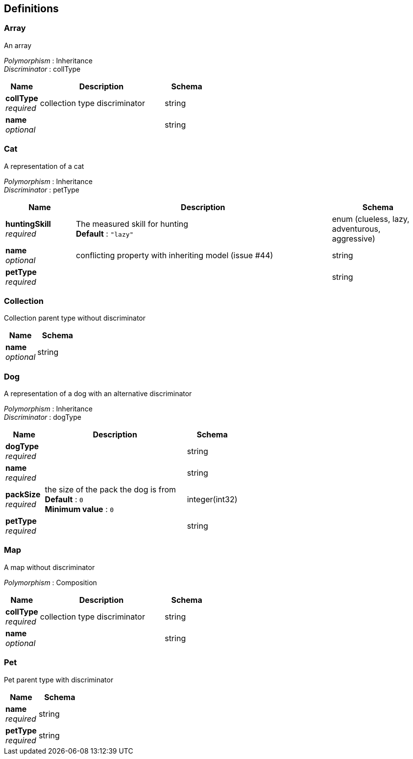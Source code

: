 
[[_definitions]]
== Definitions

[[_array]]
=== Array
An array

[%hardbreaks]
__Polymorphism__ : Inheritance
__Discriminator__ : collType


[options="header", cols=".^3,.^11,.^4"]
|===
|Name|Description|Schema
|**collType** +
__required__|collection type discriminator|string
|**name** +
__optional__||string
|===


[[_cat]]
=== Cat
A representation of a cat

[%hardbreaks]
__Polymorphism__ : Inheritance
__Discriminator__ : petType


[options="header", cols=".^3,.^11,.^4"]
|===
|Name|Description|Schema
|**huntingSkill** +
__required__|The measured skill for hunting +
**Default** : `"lazy"`|enum (clueless, lazy, adventurous, aggressive)
|**name** +
__optional__|conflicting property with inheriting model (issue #44)|string
|**petType** +
__required__||string
|===


[[_collection]]
=== Collection
Collection parent type without discriminator


[options="header", cols=".^3,.^4"]
|===
|Name|Schema
|**name** +
__optional__|string
|===


[[_dog]]
=== Dog
A representation of a dog with an alternative discriminator

[%hardbreaks]
__Polymorphism__ : Inheritance
__Discriminator__ : dogType


[options="header", cols=".^3,.^11,.^4"]
|===
|Name|Description|Schema
|**dogType** +
__required__||string
|**name** +
__required__||string
|**packSize** +
__required__|the size of the pack the dog is from +
**Default** : `0` +
**Minimum value** : `0`|integer(int32)
|**petType** +
__required__||string
|===


[[_map]]
=== Map
A map without discriminator

[%hardbreaks]
__Polymorphism__ : Composition


[options="header", cols=".^3,.^11,.^4"]
|===
|Name|Description|Schema
|**collType** +
__required__|collection type discriminator|string
|**name** +
__optional__||string
|===


[[_pet]]
=== Pet
Pet parent type with discriminator


[options="header", cols=".^3,.^4"]
|===
|Name|Schema
|**name** +
__required__|string
|**petType** +
__required__|string
|===



